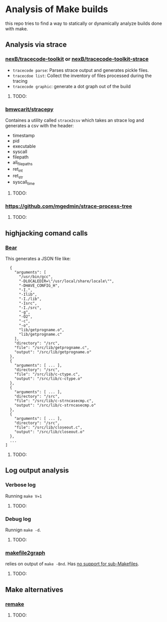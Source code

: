 * Analysis of Make builds

this repo tries to find a way to statically or dynamically analyze builds done with make.

** Analysis via strace
*** [[https://github.com/nexB/tracecode-toolkit][nexB/tracecode-toolkit]] or [[https://github.com/nexB/tracecode-toolkit-strace][nexB/tracecode-toolkit-strace]]

- ~tracecode parse~: Parses strace output and generates pickle files.
- ~tracecdoe list~: Collect the inventory of files processed during the tracing
- ~tracecode graphic~: generate a dot graph out of the build
**** TODO:

*** [[https://github.com/bmwcarit/stracepy/tree/master][bmwcarit/stracepy]]
Containes a utility called ~strace2csv~ which takes an strace log and generates a csv with the header:
 - timestamp
 - pid
 - executable
 - syscall
 - filepath
 - all_filepaths
 - ret_int
 - ret_str
 - syscall_time

**** TODO:

*** https://github.com/mgedmin/strace-process-tree

**** TODO:

** highjacking comand calls
*** [[https://github.com/rizsotto/Bear][Bear]]
This generates a JSON file like:

#+BEGIN_SRC
  {
    "arguments": [
      "/usr/bin/gcc",
      "-DLOCALEDIR=\"/usr/local/share/locale\"",
      "-DHAVE_CONFIG_H",
      "-I.",
      "-Ilib",
      "-I./lib",
      "-Isrc",
      "-I./src",
      "-g",
      "-O2",
      "-c",
      "-o",
      "lib/getprogname.o",
      "lib/getprogname.c"
    ],
    "directory": "/src",
    "file": "/src/lib/getprogname.c",
    "output": "/src/lib/getprogname.o"
  },
  {
    "arguments": [ ... ],
    "directory": "/src",
    "file": "/src/lib/c-ctype.c",
    "output": "/src/lib/c-ctype.o"
  },
  {
    "arguments": [ ... ],
    "directory": "/src",
    "file": "/src/lib/c-strncasecmp.c",
    "output": "/src/lib/c-strncasecmp.o"
  },
  {
    "arguments": [ ... ],
    "directory": "/src",
    "file": "/src/lib/closeout.c",
    "output": "/src/lib/closeout.o"
  },
  ...
]
#+END_SRC

**** TODO:

** Log output analysis
*** Verbose log
Running ~make V=1~
**** TODO:

*** Debug log
Runnign ~make -d~.
**** TODO:

*** [[https://github.com/lindenb/makefile2graph][makefile2graph]]
relies on output of ~make -Bnd~.
Has [[https://github.com/lindenb/makefile2graph/issues/17][no support for sub-Makefiles]]. 
**** TODO:

** Make alternatives
*** [[https://bashdb.sourceforge.net/remake/remake.html/index.html][remake]]
**** TODO:
